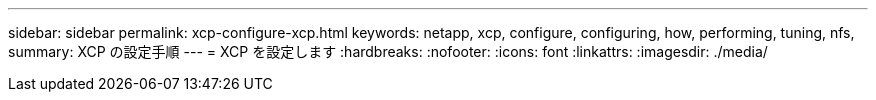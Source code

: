 ---
sidebar: sidebar 
permalink: xcp-configure-xcp.html 
keywords: netapp, xcp, configure, configuring, how, performing, tuning, nfs, 
summary: XCP の設定手順 
---
= XCP を設定します
:hardbreaks:
:nofooter: 
:icons: font
:linkattrs: 
:imagesdir: ./media/


